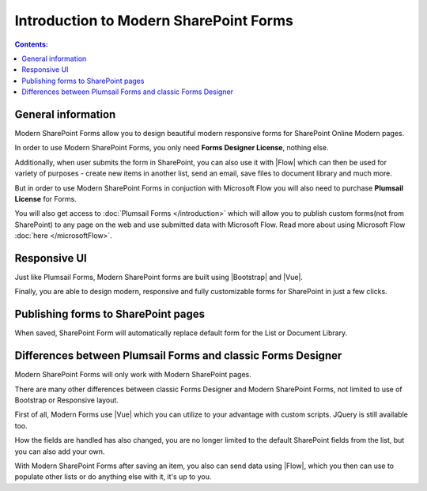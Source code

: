 Introduction to Modern SharePoint Forms
==================================================

.. contents:: Contents:
 :local:
 :depth: 1
 
General information
--------------------------------------------------
Modern SharePoint Forms allow you to design beautiful modern responsive forms for SharePoint Online Modern pages.

In order to use Modern SharePoint Forms, you only need **Forms Designer License**, nothing else.

Additionally, when user submits the form in SharePoint, you can also use it with |Flow| which can then be used for variety of purposes -
create new items in another list, send an email, save files to document library and much more.

But in order to use Modern SharePoint Forms in conjuction with Microsoft Flow you will also need to purchase  **Plumsail License** for Forms.

You will also get access to :doc:`Plumsail Forms </introduction>` which will allow you to publish custom forms(not from SharePoint) 
to any page on the web and use submitted data with Microsoft Flow. Read more about using Microsoft Flow :doc:`here </microsoftFlow>`.

Responsive UI
--------------------------------------------------
Just like Plumsail Forms, Modern SharePoint forms are built using |Bootstrap| and |Vue|.

Finally, you are able to design modern, responsive and fully customizable forms for SharePoint in just a few clicks.

.. |Bootstrap| raw:: html

   <a href="https://getbootstrap.com/" target="_blank">Bootstrap 4</a>

.. |Vue| raw:: html

   <a href="https://vuejs.org/" target="_blank">Vue.js 2</a>

Publishing forms to SharePoint pages
--------------------------------------------------

When saved, SharePoint Form will automatically replace default form for the List or Document Library. 

Differences between Plumsail Forms and classic Forms Designer
-------------------------------------------------------------

Modern SharePoint Forms will only work with Modern SharePoint pages.

There are many other differences between classic Forms Designer and Modern SharePoint Forms, not limited to use of Bootstrap or Responsive layout. 

First of all, Modern Forms use |Vue| which you can utilize to your advantage with custom scripts. JQuery is still available too.

How the fields are handled has also changed, you are no longer limited to the default SharePoint fields from the list, but you can also add your own. 

With Modern SharePoint Forms after saving an item, you also can send data using |Flow|, which you then can use to populate other lists or do anything else with it, it's up to you.

.. |Flow| raw:: html

   <a href="https://flow.microsoft.com/en-us/" target="_blank">Microsoft Flow</a>